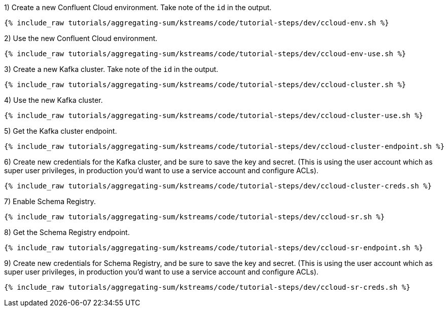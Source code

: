1) Create a new Confluent Cloud environment. Take note of the `id` in the output.

+++++
<pre class="snippet"><code class="shell">{% include_raw tutorials/aggregating-sum/kstreams/code/tutorial-steps/dev/ccloud-env.sh %}</code></pre>
+++++

2) Use the new Confluent Cloud environment.

+++++
<pre class="snippet"><code class="shell">{% include_raw tutorials/aggregating-sum/kstreams/code/tutorial-steps/dev/ccloud-env-use.sh %}</code></pre>
+++++

3) Create a new Kafka cluster. Take note of the `id` in the output.

+++++
<pre class="snippet"><code class="shell">{% include_raw tutorials/aggregating-sum/kstreams/code/tutorial-steps/dev/ccloud-cluster.sh %}</code></pre>
+++++

4) Use the new Kafka cluster.

+++++
<pre class="snippet"><code class="shell">{% include_raw tutorials/aggregating-sum/kstreams/code/tutorial-steps/dev/ccloud-cluster-use.sh %}</code></pre>
+++++

5) Get the Kafka cluster endpoint.

+++++
<pre class="snippet"><code class="shell">{% include_raw tutorials/aggregating-sum/kstreams/code/tutorial-steps/dev/ccloud-cluster-endpoint.sh %}</code></pre>
+++++

6) Create new credentials for the Kafka cluster, and be sure to save the key and secret. (This is using the user account which as super user privileges, in production you'd want to use a service account and configure ACLs).

+++++
<pre class="snippet"><code class="shell">{% include_raw tutorials/aggregating-sum/kstreams/code/tutorial-steps/dev/ccloud-cluster-creds.sh %}</code></pre>
+++++

7) Enable Schema Registry.

+++++
<pre class="snippet"><code class="shell">{% include_raw tutorials/aggregating-sum/kstreams/code/tutorial-steps/dev/ccloud-sr.sh %}</code></pre>
+++++

8) Get the Schema Registry endpoint.

+++++
<pre class="snippet"><code class="shell">{% include_raw tutorials/aggregating-sum/kstreams/code/tutorial-steps/dev/ccloud-sr-endpoint.sh %}</code></pre>
+++++

9) Create new credentials for Schema Registry, and be sure to save the key and secret. (This is using the user account which as super user privileges, in production you'd want to use a service account and configure ACLs).

+++++
<pre class="snippet"><code class="shell">{% include_raw tutorials/aggregating-sum/kstreams/code/tutorial-steps/dev/ccloud-sr-creds.sh %}</code></pre>
+++++
